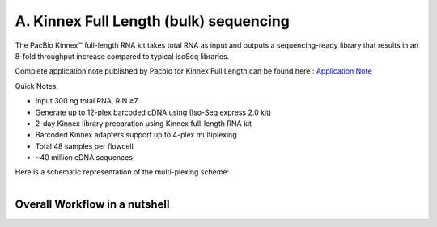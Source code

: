 A. Kinnex Full Length (bulk) sequencing
========================================

.. image:: ../_images/kinnex_bulk_pb.png
   :scale: 45%
   :alt: Novel Methods and R&D
   :align: right

The PacBio Kinnex™ full-length RNA kit takes total RNA as input and 
outputs a sequencing-ready library that results in an 8-fold throughput increase 
compared to typical IsoSeq libraries. 

Complete application note published by Pacbio for Kinnex Full Length can be found here : 
`Application Note <https://www.pacb.com/wp-content/uploads/Application-note-Kinnex-full-length-RNA-kit-for-isoform-sequencing.pdf>`_

Quick Notes:

• Input 300 ng total RNA, RIN ≥7
• Generate up to 12-plex barcoded cDNA using (Iso-Seq express 2.0 kit)
• 2-day Kinnex library preparation using Kinnex full-length RNA kit 
• Barcoded Kinnex adapters support up to 4-plex multiplexing
• Total 48 samples per flowcell
• ~40 million cDNA sequences

Here is a schematic representation of the multi-plexing scheme:

.. figure:: ../_images/bulk_multiplexing_scheme.png
   :scale: 45%
   :align: right

Overall Workflow in a nutshell
--------------------------------

.. figure:: ../_images/kinnex_bulk.png
   :alt: Novel Methods and R&D
   :align: left
